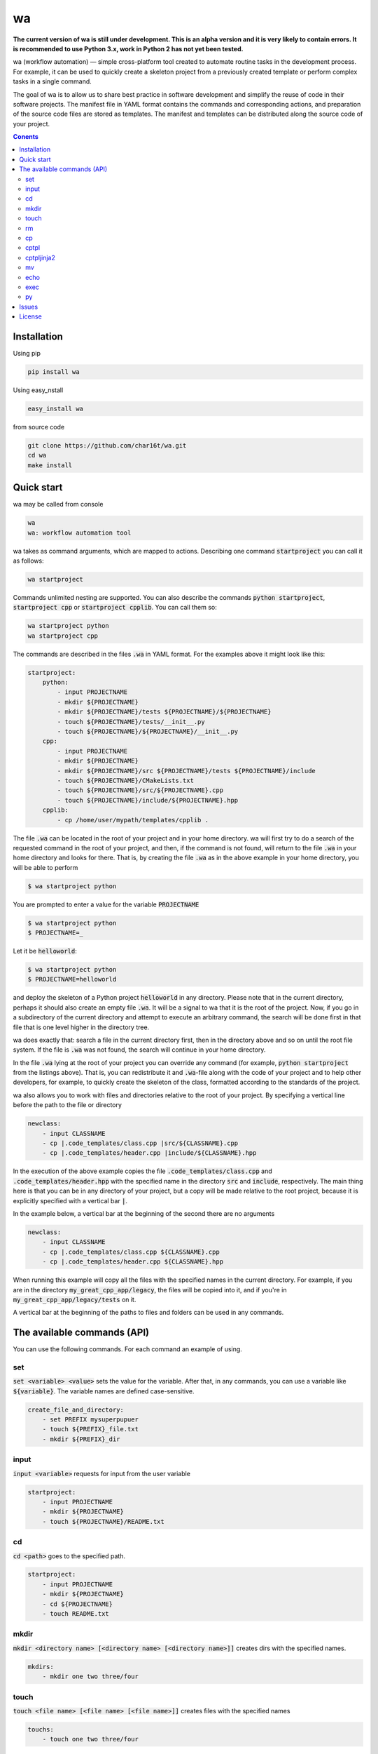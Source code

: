 wa
==

.. image:: https://badge.fury.io/py/wa.svg
    :target: https://pypi.python.org/pypi/wa

**The current version of wa is still under development. This is an alpha version and it is very likely to contain errors. It is recommended to use Python 3.x, work in Python 2 has not yet been tested.**

wa (workflow automation) — simple cross-platform tool created to automate routine tasks in the development process. For example, it can be used to quickly create a skeleton project from a previously created template or perform complex tasks in a single command.

The goal of wa is to allow us to share best practice in software development and simplify the reuse of code in their software projects. The manifest file in YAML format contains the commands and corresponding actions, and preparation of the source code files are stored as templates. The manifest and templates can be distributed along the source code of your project.

.. contents:: Conents
   :depth: 3

Installation
------------
Using pip

.. code-block:: bash
    
    pip install wa

Using easy_nstall

.. code-block:: bash
    
    easy_install wa

from source code

.. code-block:: bash
    
    git clone https://github.com/char16t/wa.git
    cd wa
    make install

Quick start
-------------
wa may be called from console

.. code-block:: bash
    
    wa
    wa: workflow automation tool
    
wa takes as command arguments, which are mapped to actions. Describing one command :code:`startproject` you can call it as follows:

.. code-block:: bash
    
    wa startproject

Commands unlimited nesting are supported. You can also describe the commands :code:`python startproject`, :code:`startproject cpp` or :code:`startproject cpplib`. You can call them so:

.. code-block:: bash
    
    wa startproject python
    wa startproject cpp
    
The commands are described in the files :code:`.wa` in YAML format. For the examples above it might look like this:

.. code-block:: yaml

    startproject:
        python:
            - input PROJECTNAME
            - mkdir ${PROJECTNAME}
            - mkdir ${PROJECTNAME}/tests ${PROJECTNAME}/${PROJECTNAME}
            - touch ${PROJECTNAME}/tests/__init__.py
            - touch ${PROJECTNAME}/${PROJECTNAME}/__init__.py
        cpp:
            - input PROJECTNAME
            - mkdir ${PROJECTNAME}
            - mkdir ${PROJECTNAME}/src ${PROJECTNAME}/tests ${PROJECTNAME}/include
            - touch ${PROJECTNAME}/CMakeLists.txt
            - touch ${PROJECTNAME}/src/${PROJECTNAME}.cpp
            - touch ${PROJECTNAME}/include/${PROJECTNAME}.hpp
        cpplib:
            - cp /home/user/mypath/templates/cpplib .

The file :code:`.wa` can be located in the root of your project and in your home directory. wa will first try to do a search of the requested command in the root of your project, and then, if the command is not found, will return to the file :code:`.wa` in your home directory and looks for  there. That is, by creating the file :code:`.wa` as in the above example in your home directory, you will be able to perform

.. code-block:: bash
    
    $ wa startproject python

You are prompted to enter a value for the variable :code:`PROJECTNAME`
    
.. code-block:: bash
    
    $ wa startproject python
    $ PROJECTNAME=_

Let it be :code:`helloworld`:

.. code-block:: bash
    
    $ wa startproject python
    $ PROJECTNAME=helloworld

and deploy the skeleton of a Python project :code:`helloworld` in any directory. Please note that in the current directory, perhaps it should also create an empty file :code:`.wa`. It will be a signal to wa that it is the root of the project. Now, if you go in a subdirectory of the current directory and attempt to execute an arbitrary command, the search will be done first in that file that is one level higher in the directory tree.

wa does exactly that: search a file in the current directory first, then in the directory above and so on until the root file system. If the file is :code:`.wa` was not found, the search will continue in your home directory.

In the file :code:`.wa` lying at the root of your project you can override any command (for example, :code:`python startproject` from the listings above). That is, you can redistribute it and :code:`.wa`-file along with the code of your project and to help other developers, for example, to quickly create the skeleton of the class, formatted according to the standards of the project.

wa also allows you to work with files and directories relative to the root of your project. By specifying a vertical line before the path to the file or directory

.. code-block:: yaml
    
    newclass:
        - input CLASSNAME
        - cp |.code_templates/class.cpp |src/${CLASSNAME}.cpp
        - cp |.code_templates/header.cpp |include/${CLASSNAME}.hpp
        

In the execution of the above example copies the file :code:`.code_templates/class.cpp` and :code:`.code_templates/header.hpp` with the specified name in the directory :code:`src` and :code:`include`, respectively. The main thing here is that you can be in any directory of your project, but a copy will be made relative to the root project, because it is explicitly specified with a vertical bar :code:`|`.

In the example below, a vertical bar at the beginning of the second there are no arguments

.. code-block:: yaml
    
    newclass:
        - input CLASSNAME
        - cp |.code_templates/class.cpp ${CLASSNAME}.cpp
        - cp |.code_templates/header.cpp ${CLASSNAME}.hpp

When running this example will copy all the files with the specified names in the current directory. For example, if you are in the directory :code:`my_great_cpp_app/legacy`, the files will be copied into it, and if you're in :code:`my_great_cpp_app/legacy/tests` on it.

A vertical bar at the beginning of the paths to files and folders can be used in any commands.


The available commands (API)
----------------------------

You can use the following commands. For each command an example of using.

set
~~~
:code:`set <variable> <value>` sets the value for the variable. After that, in any commands, you can use a variable like :code:`${variable}`. The variable names are defined case-sensitive.

.. code-block:: yaml
    
    create_file_and_directory:
        - set PREFIX mysuperpupuer
        - touch ${PREFIX}_file.txt
        - mkdir ${PREFIX}_dir

input
~~~~~
:code:`input <variable>` requests for input from the user variable

.. code-block:: yaml
    
    startproject:
        - input PROJECTNAME
        - mkdir ${PROJECTNAME}
        - touch ${PROJECTNAME}/README.txt

cd
~~
:code:`cd <path>` goes to the specified path.

.. code-block:: yaml
    
    startproject:
        - input PROJECTNAME
        - mkdir ${PROJECTNAME}
        - cd ${PROJECTNAME}
        - touch README.txt

mkdir
~~~~~
:code:`mkdir <directory name> [<directory name> [<directory name>]]` creates dirs with the specified names.

.. code-block:: yaml
    
    mkdirs:
        - mkdir one two three/four

touch
~~~~~
:code:`touch <file name> [<file name> [<file name>]]` creates files with the specified names

.. code-block:: yaml
    
    touchs:
        - touch one two three/four

rm
~~
:code:`rm <file or directory name> [<file or directory name> [<file or directory name>]]` removes files and folders with the specified names.

.. code-block:: yaml
    
    clean:
        - rm build
        - rm dist

cp
~~
:code:`cp <source> <target>>` copies from source to target.

.. code-block:: yaml
    
    license:
        - input LICENSE_NAME
        - cp /home/user/templates/${LICENSE_NAME}.template |LICENSE

cptpl
~~~~~
:code:`cptpl <source> <target>` copies from source to target with replacement :code:`[[variable]]` on the value of the variable in file names and folders and :code:`<<<variable>>>` the value of the variable in the contents of the files.

.. code-block:: yaml
    
    license:
        - input PROJECT_NAME PROJECT_DESCRIPTION PROJECT_LICENSE
        - cptpl /home/user/templates/cpp_lib |.

The first argument specifies the folder that contains the template, and the second argument the path where the template will be copied. For example, for the Python project template might look like this: create directory :code:`/home/user/templates/python` with the following content

.. code-block::
    
    [[PROJECT_NAME]]
        __init__.py
        [[PRPJECT_NAME]].py
    tests
        __init__.py

Insert to file :code:`[[PRPJECT_NAME]].py` this content:

.. code-block::
    
    # This file is a part of <<<PROJECT_NAME>>>
    # Licensed under MIT. See LICENSE file for details
    # (c) 2015 <<<AUTHOR_NAME>>> <<<<AUTHOR_EMAIL>>>>
    
    def main():
        pass
        
    if __name__ == "__main__":
        main()

Now when you call wa will be prompted to enter the values of the variables, and then the template will be copied. It looks like :code:`.wa`-file

.. code-block:: yaml
    
    pyscaffold:
        - cptpl /home/user/templates/python |.


Please note that in the example above are not required to ask the user to input the required variables. The prompt will happen automatically as soon as encountered unknown variable.

Now you need to run in console

.. code-block:: bash

    $ wa pyscaffold
    $ PROJECT_NAME=helloworld
    $ PROJECT_AUTHOR=Foo Bar
    $ AUTHOR_EMAIL=foo@bar.com

As a result, it will create the following directory structure

.. code-block::
    
    helloworld
        __init__.py
        helloworld.py
    tests
        __init__.py

And the file :code:`helloworld/helloworld.py` will have the following content

.. code-block::
    
    # This file is a part of helloworld
    # Licensed under MIT. See LICENSE file for details
    # (c) 2015 Foo Bar <foo@bar.com>
    
    def main():
        pass
        
    if __name__ == "__main__":
        main()

cptpljinja2
~~~~~~~~~~~
:code:`cptpljinja2 <source> <destination>>` copy from source to target with replacement :code:`[[variable]]` on the value of the variable in file names and folders and compiles content from Jinja2 templates that are in the source files.

.. code-block:: yaml
    
    license:
        - input PROJECT_NAME PROJECT_DESCRIPTION PROJECT_LICENSE
        - cptpljinja2 /home/user/templates/cpp_lib |.

mv
~~
:code:`mv <source> <destination>` moves the files and folders from source to destination..

.. code-block:: yaml
    
    to_legacy:
        - input CLASS
        - mv |src/${CLASS}.cpp |legacy/src/${CLASS}.cpp
        - mv |include/${CLASS}.hpp |legacy/include/${CLASS}.hpp

echo
~~~~
:code:`echo <message>` displays a message on the screen.

.. code-block:: yaml
    
    copy_large_file:
        - cp /home/12Gb.raw |.
        - echo Ok, copied

exec
~~~~
:code:`exec <command>` executes the command on the command line of the operating system.

.. code-block:: yaml
    
    test:
        - cd |.
        - exec make test

py
~~
:code:`py <file name> <function>` execute function from file in Python interpreter.

.. code-block:: yaml
    
    test:
        - cd |.
        - py runtests.py main


Issues
------
About any errors, problems, any questions or with any suggestions you can write to v.manenkov (at) gmail.com or create a issue in Github Issues https://github.com/char16t/wa/issues

License
-------
Source code licensed under MIT. The license text is in the LICENSE file.
